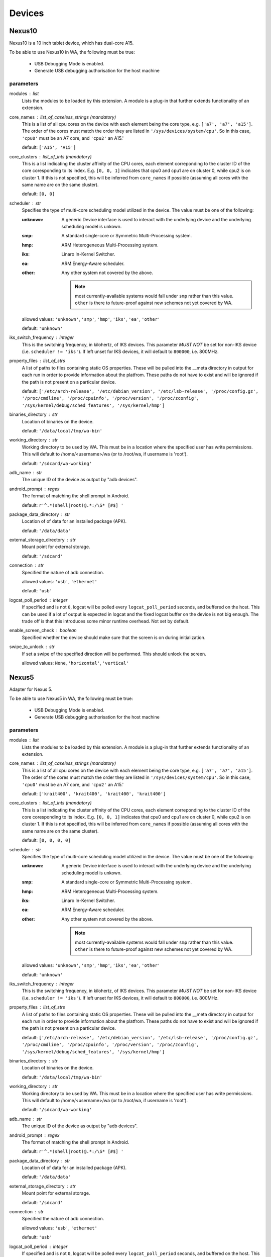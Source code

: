 .. _devices:

Devices
=======

Nexus10
-------

Nexus10 is a 10 inch tablet device, which has dual-core A15.

To be able to use Nexus10 in WA, the following must be true:

    - USB Debugging Mode is enabled.
    - Generate USB debugging authorisation for the host machine

parameters
~~~~~~~~~~

modules : list  
    Lists the modules to be loaded by this extension. A module is a plug-in that
    further extends functionality of an extension.

core_names : list_of_caseless_strings (mandatory)
    This is a list of all cpu cores on the device with each
    element being the core type, e.g. ``['a7', 'a7', 'a15']``. The
    order of the cores must match the order they are listed in
    ``'/sys/devices/system/cpu'``. So in this case, ``'cpu0'`` must
    be an A7 core, and ``'cpu2'`` an A15.'

    default: ``['A15', 'A15']``

core_clusters : list_of_ints (mandatory)
    This is a list indicating the cluster affinity of the CPU cores,
    each element correponding to the cluster ID of the core coresponding
    to its index. E.g. ``[0, 0, 1]`` indicates that cpu0 and cpu1 are on
    cluster 0, while cpu2 is on cluster 1. If this is not specified, this
    will be inferred from ``core_names`` if possible (assuming all cores with
    the same name are on the same cluster).

    default: ``[0, 0]``

scheduler : str  
    Specifies the type of multi-core scheduling model utilized in the device. The value
    must be one of the following:

    :unknown: A generic Device interface is used to interact with the underlying device
              and the underlying scheduling model is unkown.
    :smp: A standard single-core or Symmetric Multi-Processing system.
    :hmp: ARM Heterogeneous Multi-Processing system.
    :iks: Linaro In-Kernel Switcher.
    :ea: ARM Energy-Aware scheduler.
    :other: Any other system not covered by the above.

            .. note:: most currently-available systems would fall under ``smp`` rather than
                      this value. ``other`` is there to future-proof against new schemes
                      not yet covered by WA.

    allowed values: ``'unknown'``, ``'smp'``, ``'hmp'``, ``'iks'``, ``'ea'``, ``'other'``

    default: ``'unknown'``

iks_switch_frequency : integer  
    This is the switching frequency, in kilohertz, of IKS devices. This parameter *MUST NOT*
    be set for non-IKS device (i.e. ``scheduler != 'iks'``). If left unset for IKS devices,
    it will default to ``800000``, i.e. 800MHz.

property_files : list_of_strs  
    A list of paths to files containing static OS properties. These will be pulled into the
    __meta directory in output for each run in order to provide information about the platfrom.
    These paths do not have to exist and will be ignored if the path is not present on a
    particular device.

    default: ``['/etc/arch-release', '/etc/debian_version', '/etc/lsb-release', '/proc/config.gz', '/proc/cmdline', '/proc/cpuinfo', '/proc/version', '/proc/zconfig', '/sys/kernel/debug/sched_features', '/sys/kernel/hmp']``

binaries_directory : str  
    Location of binaries on the device.

    default: ``'/data/local/tmp/wa-bin'``

working_directory : str  
    Working directory to be used by WA. This must be in a location where the specified user
    has write permissions. This will default to /home/<username>/wa (or to /root/wa, if
    username is 'root').

    default: ``'/sdcard/wa-working'``

adb_name : str  
    The unique ID of the device as output by "adb devices".

android_prompt : regex  
    The format  of matching the shell prompt in Android.

    default: ``r'^.*(shell|root)@.*:/\S* [#$] '``

package_data_directory : str  
    Location of of data for an installed package (APK).

    default: ``'/data/data'``

external_storage_directory : str  
    Mount point for external storage.

    default: ``'/sdcard'``

connection : str  
    Specified the nature of adb connection.

    allowed values: ``'usb'``, ``'ethernet'``

    default: ``'usb'``

logcat_poll_period : integer  
    If specified and is not ``0``, logcat will be polled every
    ``logcat_poll_period`` seconds, and buffered on the host. This
    can be used if a lot of output is expected in logcat and the fixed
    logcat buffer on the device is not big enough. The trade off is that
    this introduces some minor runtime overhead. Not set by default.

enable_screen_check : boolean  
    Specified whether the device should make sure that the screen is on
    during initialization.

swipe_to_unlock : str  
    If set a swipe of the specified direction will be performed.
    This should unlock the screen.

    allowed values: ``None``, ``'horizontal'``, ``'vertical'``


Nexus5
------

Adapter for Nexus 5.

To be able to use Nexus5 in WA, the following must be true:

    - USB Debugging Mode is enabled.
    - Generate USB debugging authorisation for the host machine

parameters
~~~~~~~~~~

modules : list  
    Lists the modules to be loaded by this extension. A module is a plug-in that
    further extends functionality of an extension.

core_names : list_of_caseless_strings (mandatory)
    This is a list of all cpu cores on the device with each
    element being the core type, e.g. ``['a7', 'a7', 'a15']``. The
    order of the cores must match the order they are listed in
    ``'/sys/devices/system/cpu'``. So in this case, ``'cpu0'`` must
    be an A7 core, and ``'cpu2'`` an A15.'

    default: ``['krait400', 'krait400', 'krait400', 'krait400']``

core_clusters : list_of_ints (mandatory)
    This is a list indicating the cluster affinity of the CPU cores,
    each element correponding to the cluster ID of the core coresponding
    to its index. E.g. ``[0, 0, 1]`` indicates that cpu0 and cpu1 are on
    cluster 0, while cpu2 is on cluster 1. If this is not specified, this
    will be inferred from ``core_names`` if possible (assuming all cores with
    the same name are on the same cluster).

    default: ``[0, 0, 0, 0]``

scheduler : str  
    Specifies the type of multi-core scheduling model utilized in the device. The value
    must be one of the following:

    :unknown: A generic Device interface is used to interact with the underlying device
              and the underlying scheduling model is unkown.
    :smp: A standard single-core or Symmetric Multi-Processing system.
    :hmp: ARM Heterogeneous Multi-Processing system.
    :iks: Linaro In-Kernel Switcher.
    :ea: ARM Energy-Aware scheduler.
    :other: Any other system not covered by the above.

            .. note:: most currently-available systems would fall under ``smp`` rather than
                      this value. ``other`` is there to future-proof against new schemes
                      not yet covered by WA.

    allowed values: ``'unknown'``, ``'smp'``, ``'hmp'``, ``'iks'``, ``'ea'``, ``'other'``

    default: ``'unknown'``

iks_switch_frequency : integer  
    This is the switching frequency, in kilohertz, of IKS devices. This parameter *MUST NOT*
    be set for non-IKS device (i.e. ``scheduler != 'iks'``). If left unset for IKS devices,
    it will default to ``800000``, i.e. 800MHz.

property_files : list_of_strs  
    A list of paths to files containing static OS properties. These will be pulled into the
    __meta directory in output for each run in order to provide information about the platfrom.
    These paths do not have to exist and will be ignored if the path is not present on a
    particular device.

    default: ``['/etc/arch-release', '/etc/debian_version', '/etc/lsb-release', '/proc/config.gz', '/proc/cmdline', '/proc/cpuinfo', '/proc/version', '/proc/zconfig', '/sys/kernel/debug/sched_features', '/sys/kernel/hmp']``

binaries_directory : str  
    Location of binaries on the device.

    default: ``'/data/local/tmp/wa-bin'``

working_directory : str  
    Working directory to be used by WA. This must be in a location where the specified user
    has write permissions. This will default to /home/<username>/wa (or to /root/wa, if
    username is 'root').

    default: ``'/sdcard/wa-working'``

adb_name : str  
    The unique ID of the device as output by "adb devices".

android_prompt : regex  
    The format  of matching the shell prompt in Android.

    default: ``r'^.*(shell|root)@.*:/\S* [#$] '``

package_data_directory : str  
    Location of of data for an installed package (APK).

    default: ``'/data/data'``

external_storage_directory : str  
    Mount point for external storage.

    default: ``'/sdcard'``

connection : str  
    Specified the nature of adb connection.

    allowed values: ``'usb'``, ``'ethernet'``

    default: ``'usb'``

logcat_poll_period : integer  
    If specified and is not ``0``, logcat will be polled every
    ``logcat_poll_period`` seconds, and buffered on the host. This
    can be used if a lot of output is expected in logcat and the fixed
    logcat buffer on the device is not big enough. The trade off is that
    this introduces some minor runtime overhead. Not set by default.

enable_screen_check : boolean  
    Specified whether the device should make sure that the screen is on
    during initialization.

swipe_to_unlock : str  
    If set a swipe of the specified direction will be performed.
    This should unlock the screen.

    allowed values: ``None``, ``'horizontal'``, ``'vertical'``


Note3
-----

Adapter for Galaxy Note 3.

To be able to use Note3 in WA, the following must be true:

    - USB Debugging Mode is enabled.
    - Generate USB debugging authorisation for the host machine

parameters
~~~~~~~~~~

modules : list  
    Lists the modules to be loaded by this extension. A module is a plug-in that
    further extends functionality of an extension.

core_names : list_of_caseless_strings (mandatory)
    This is a list of all cpu cores on the device with each
    element being the core type, e.g. ``['a7', 'a7', 'a15']``. The
    order of the cores must match the order they are listed in
    ``'/sys/devices/system/cpu'``. So in this case, ``'cpu0'`` must
    be an A7 core, and ``'cpu2'`` an A15.'

    default: ``['A15', 'A15', 'A15', 'A15']``

core_clusters : list_of_ints (mandatory)
    This is a list indicating the cluster affinity of the CPU cores,
    each element correponding to the cluster ID of the core coresponding
    to its index. E.g. ``[0, 0, 1]`` indicates that cpu0 and cpu1 are on
    cluster 0, while cpu2 is on cluster 1. If this is not specified, this
    will be inferred from ``core_names`` if possible (assuming all cores with
    the same name are on the same cluster).

    default: ``[0, 0, 0, 0]``

scheduler : str  
    Specifies the type of multi-core scheduling model utilized in the device. The value
    must be one of the following:

    :unknown: A generic Device interface is used to interact with the underlying device
              and the underlying scheduling model is unkown.
    :smp: A standard single-core or Symmetric Multi-Processing system.
    :hmp: ARM Heterogeneous Multi-Processing system.
    :iks: Linaro In-Kernel Switcher.
    :ea: ARM Energy-Aware scheduler.
    :other: Any other system not covered by the above.

            .. note:: most currently-available systems would fall under ``smp`` rather than
                      this value. ``other`` is there to future-proof against new schemes
                      not yet covered by WA.

    allowed values: ``'unknown'``, ``'smp'``, ``'hmp'``, ``'iks'``, ``'ea'``, ``'other'``

    default: ``'unknown'``

iks_switch_frequency : integer  
    This is the switching frequency, in kilohertz, of IKS devices. This parameter *MUST NOT*
    be set for non-IKS device (i.e. ``scheduler != 'iks'``). If left unset for IKS devices,
    it will default to ``800000``, i.e. 800MHz.

property_files : list_of_strs  
    A list of paths to files containing static OS properties. These will be pulled into the
    __meta directory in output for each run in order to provide information about the platfrom.
    These paths do not have to exist and will be ignored if the path is not present on a
    particular device.

    default: ``['/etc/arch-release', '/etc/debian_version', '/etc/lsb-release', '/proc/config.gz', '/proc/cmdline', '/proc/cpuinfo', '/proc/version', '/proc/zconfig', '/sys/kernel/debug/sched_features', '/sys/kernel/hmp']``

binaries_directory : str  
    Location of binaries on the device.

    default: ``'/data/local/tmp/wa-bin'``

working_directory : str  
    Working directory to be used by WA. This must be in a location where the specified user
    has write permissions. This will default to /home/<username>/wa (or to /root/wa, if
    username is 'root').

    default: ``'/storage/sdcard0/wa-working'``

adb_name : str  
    The unique ID of the device as output by "adb devices".

android_prompt : regex  
    The format  of matching the shell prompt in Android.

    default: ``r'^.*(shell|root)@.*:/\S* [#$] '``

package_data_directory : str  
    Location of of data for an installed package (APK).

    default: ``'/data/data'``

external_storage_directory : str  
    Mount point for external storage.

    default: ``'/sdcard'``

connection : str  
    Specified the nature of adb connection.

    allowed values: ``'usb'``, ``'ethernet'``

    default: ``'usb'``

logcat_poll_period : integer  
    If specified and is not ``0``, logcat will be polled every
    ``logcat_poll_period`` seconds, and buffered on the host. This
    can be used if a lot of output is expected in logcat and the fixed
    logcat buffer on the device is not big enough. The trade off is that
    this introduces some minor runtime overhead. Not set by default.

enable_screen_check : boolean  
    Specified whether the device should make sure that the screen is on
    during initialization.

swipe_to_unlock : str  
    If set a swipe of the specified direction will be performed.
    This should unlock the screen.

    allowed values: ``None``, ``'horizontal'``, ``'vertical'``


TC2
---

TC2 is a development board, which has three A7 cores and two A15 cores.

TC2 has a number of boot parameters which are:

    :root_mount: Defaults to '/media/VEMSD'
    :boot_firmware: It has only two boot firmware options, which are
                    uefi and bootmon. Defaults to 'uefi'.
    :fs_medium: Defaults to 'usb'.
    :device_working_directory: The direcitory that WA will be using to copy
                               files to. Defaults to 'data/local/usecase'
    :serial_device: The serial device which TC2 is connected to. Defaults to
                    '/dev/ttyS0'.
    :serial_baud: Defaults to 38400.
    :serial_max_timeout: Serial timeout value in seconds. Defaults to 600.
    :serial_log: Defaults to standard output.
    :init_timeout: The timeout in seconds to init the device. Defaults set
                   to 30.
    :always_delete_uefi_entry: If true, it will delete the ufi entry.
                               Defaults to True.
    :psci_enable: Enabling the psci. Defaults to True.
    :host_working_directory: The host working directory. Defaults to None.
    :disable_boot_configuration: Disables boot configuration through images.txt and board.txt. When
                                 this is ``True``, those two files will not be overwritten in VEMSD.
                                 This option may be necessary if the firmware version in the ``TC2``
                                 is not compatible with the templates in WA. Please note that enabling
                                 this will prevent you form being able to set ``boot_firmware`` and
                                 ``mode`` parameters. Defaults to ``False``.

TC2 can also have a number of different booting mode, which are:

    :mp_a7_only: Only the A7 cluster.
    :mp_a7_bootcluster: Both A7 and A15 clusters, but it boots on A7
                        cluster.
    :mp_a15_only: Only the A15 cluster.
    :mp_a15_bootcluster: Both A7 and A15 clusters, but it boots on A15
                         clusters.
    :iks_cpu: Only A7 cluster with only 2 cpus.
    :iks_a15: Only A15 cluster.
    :iks_a7: Same as iks_cpu
    :iks_ns_a15: Both A7 and A15 clusters.
    :iks_ns_a7: Both A7 and A15 clusters.

The difference between mp and iks is the scheduling policy.

TC2 takes the following runtime parameters

    :a7_cores: Number of active A7 cores.
    :a15_cores: Number of active A15 cores.
    :a7_governor: CPUFreq governor for the A7 cluster.
    :a15_governor: CPUFreq governor for the A15 cluster.
    :a7_min_frequency: Minimum CPU frequency for the A7 cluster.
    :a15_min_frequency: Minimum CPU frequency for the A15 cluster.
    :a7_max_frequency: Maximum CPU frequency for the A7 cluster.
    :a15_max_frequency: Maximum CPU frequency for the A7 cluster.
    :irq_affinity: lambda x: Which cluster will receive IRQs.
    :cpuidle: Whether idle states should be enabled.
    :sysfile_values: A dict mapping a complete file path to the value that
                     should be echo'd into it. By default, the file will be
                     subsequently read to verify that the value was written
                     into it with DeviceError raised otherwise. For write-only
                     files, this check can be disabled by appending a ``!`` to
                     the end of the file path.

parameters
~~~~~~~~~~

modules : list  
    Lists the modules to be loaded by this extension. A module is a plug-in that
    further extends functionality of an extension.

core_names : list_of_caseless_strings  
    This parameter will be ignored for TC2

core_clusters : list_of_ints  
    This parameter will be ignored for TC2

scheduler : str  
    Specifies the type of multi-core scheduling model utilized in the device. The value
    must be one of the following:

    :unknown: A generic Device interface is used to interact with the underlying device
              and the underlying scheduling model is unkown.
    :smp: A standard single-core or Symmetric Multi-Processing system.
    :hmp: ARM Heterogeneous Multi-Processing system.
    :iks: Linaro In-Kernel Switcher.
    :ea: ARM Energy-Aware scheduler.
    :other: Any other system not covered by the above.

            .. note:: most currently-available systems would fall under ``smp`` rather than
                      this value. ``other`` is there to future-proof against new schemes
                      not yet covered by WA.

    allowed values: ``'unknown'``, ``'smp'``, ``'hmp'``, ``'iks'``, ``'ea'``, ``'other'``

    default: ``'hmp'``

iks_switch_frequency : integer  
    This is the switching frequency, in kilohertz, of IKS devices. This parameter *MUST NOT*
    be set for non-IKS device (i.e. ``scheduler != 'iks'``). If left unset for IKS devices,
    it will default to ``800000``, i.e. 800MHz.

property_files : list_of_strs  
    A list of paths to files containing static OS properties. These will be pulled into the
    __meta directory in output for each run in order to provide information about the platfrom.
    These paths do not have to exist and will be ignored if the path is not present on a
    particular device.

    default: ``['/etc/arch-release', '/etc/debian_version', '/etc/lsb-release', '/proc/config.gz', '/proc/cmdline', '/proc/cpuinfo', '/proc/version', '/proc/zconfig', '/sys/kernel/debug/sched_features', '/sys/kernel/hmp']``

binaries_directory : str  
    Location of binaries on the device.

    default: ``'/data/local/tmp/wa-bin'``

working_directory : str  
    Working directory to be used by WA. This must be in a location where the specified user
    has write permissions. This will default to /home/<username>/wa (or to /root/wa, if
    username is 'root').

    default: ``'/sdcard/wa-working'``

adb_name : str  
    The unique ID of the device as output by "adb devices".

android_prompt : regex  
    The format  of matching the shell prompt in Android.

    default: ``r'^.*(shell|root)@.*:/\S* [#$] '``

package_data_directory : str  
    Location of of data for an installed package (APK).

    default: ``'/data/data'``

external_storage_directory : str  
    Mount point for external storage.

    default: ``'/sdcard'``

connection : str  
    Specified the nature of adb connection.

    allowed values: ``'usb'``, ``'ethernet'``

    default: ``'usb'``

logcat_poll_period : integer  
    If specified and is not ``0``, logcat will be polled every
    ``logcat_poll_period`` seconds, and buffered on the host. This
    can be used if a lot of output is expected in logcat and the fixed
    logcat buffer on the device is not big enough. The trade off is that
    this introduces some minor runtime overhead. Not set by default.

enable_screen_check : boolean  
    Specified whether the device should make sure that the screen is on
    during initialization.

swipe_to_unlock : str  
    If set a swipe of the specified direction will be performed.
    This should unlock the screen.

    allowed values: ``None``, ``'horizontal'``, ``'vertical'``


XE503C12
--------

A developer-unlocked Samsung XE503C12 running sshd.

parameters
~~~~~~~~~~

modules : list  
    Lists the modules to be loaded by this extension. A module is a plug-in that
    further extends functionality of an extension.

core_names : list_of_caseless_strings (mandatory)
    This is a list of all cpu cores on the device with each
    element being the core type, e.g. ``['a7', 'a7', 'a15']``. The
    order of the cores must match the order they are listed in
    ``'/sys/devices/system/cpu'``. So in this case, ``'cpu0'`` must
    be an A7 core, and ``'cpu2'`` an A15.'

    default: ``['a15', 'a15', 'a15', 'a15']``

core_clusters : list_of_ints (mandatory)
    This is a list indicating the cluster affinity of the CPU cores,
    each element correponding to the cluster ID of the core coresponding
    to its index. E.g. ``[0, 0, 1]`` indicates that cpu0 and cpu1 are on
    cluster 0, while cpu2 is on cluster 1. If this is not specified, this
    will be inferred from ``core_names`` if possible (assuming all cores with
    the same name are on the same cluster).

    default: ``[0, 0, 0, 0]``

scheduler : str  
    Specifies the type of multi-core scheduling model utilized in the device. The value
    must be one of the following:

    :unknown: A generic Device interface is used to interact with the underlying device
              and the underlying scheduling model is unkown.
    :smp: A standard single-core or Symmetric Multi-Processing system.
    :hmp: ARM Heterogeneous Multi-Processing system.
    :iks: Linaro In-Kernel Switcher.
    :ea: ARM Energy-Aware scheduler.
    :other: Any other system not covered by the above.

            .. note:: most currently-available systems would fall under ``smp`` rather than
                      this value. ``other`` is there to future-proof against new schemes
                      not yet covered by WA.

    allowed values: ``'unknown'``, ``'smp'``, ``'hmp'``, ``'iks'``, ``'ea'``, ``'other'``

    default: ``'unknown'``

iks_switch_frequency : integer  
    This is the switching frequency, in kilohertz, of IKS devices. This parameter *MUST NOT*
    be set for non-IKS device (i.e. ``scheduler != 'iks'``). If left unset for IKS devices,
    it will default to ``800000``, i.e. 800MHz.

property_files : list_of_strs  
    A list of paths to files containing static OS properties. These will be pulled into the
    __meta directory in output for each run in order to provide information about the platfrom.
    These paths do not have to exist and will be ignored if the path is not present on a
    particular device.

    default: ``['/etc/arch-release', '/etc/debian_version', '/etc/lsb-release', '/proc/config.gz', '/proc/cmdline', '/proc/cpuinfo', '/proc/version', '/proc/zconfig', '/sys/kernel/debug/sched_features', '/sys/kernel/hmp']``

binaries_directory : str  
    Location of executable binaries on this device (must be in PATH).

    default: ``'/home/chronos/bin'``

working_directory : str  
    Working directory to be used by WA. This must be in a location where the specified user
    has write permissions. This will default to /home/<username>/wa (or to /root/wa, if
    username is 'root').

host : str (mandatory)
    Host name or IP address for the device.

username : str (mandatory)
    User name for the account on the device.

    default: ``'chronos'``

password : str  
    Password for the account on the device (for password-based auth).

keyfile : str  
    Keyfile to be used for key-based authentication.

port : integer  
    SSH port number on the device.

    default: ``22``

password_prompt : str  
    Prompt presented by sudo when requesting the password.

    default: ``'Password:'``

use_telnet : boolean  
    Optionally, telnet may be used instead of ssh, though this is discouraged.

boot_timeout : integer  
    How long to try to connect to the device after a reboot.

    default: ``120``


chromeos_test_image
-------------------

Chrome OS test image device. Use this if you are working on a Chrome OS device with a test
image. An off the shelf device will not work with this device interface.

More information on how to build a Chrome OS test image can be found here:

    https://www.chromium.org/chromium-os/developer-guide#TOC-Build-a-disk-image-for-your-board

parameters
~~~~~~~~~~

modules : list  
    Lists the modules to be loaded by this extension. A module is a plug-in that
    further extends functionality of an extension.

core_names : list_of_caseless_strings (mandatory)
    This is a list of all cpu cores on the device with each
    element being the core type, e.g. ``['a7', 'a7', 'a15']``. The
    order of the cores must match the order they are listed in
    ``'/sys/devices/system/cpu'``. So in this case, ``'cpu0'`` must
    be an A7 core, and ``'cpu2'`` an A15.'

core_clusters : list_of_ints (mandatory)
    This is a list indicating the cluster affinity of the CPU cores,
    each element correponding to the cluster ID of the core coresponding
    to its index. E.g. ``[0, 0, 1]`` indicates that cpu0 and cpu1 are on
    cluster 0, while cpu2 is on cluster 1. If this is not specified, this
    will be inferred from ``core_names`` if possible (assuming all cores with
    the same name are on the same cluster).

scheduler : str  
    Specifies the type of multi-core scheduling model utilized in the device. The value
    must be one of the following:

    :unknown: A generic Device interface is used to interact with the underlying device
              and the underlying scheduling model is unkown.
    :smp: A standard single-core or Symmetric Multi-Processing system.
    :hmp: ARM Heterogeneous Multi-Processing system.
    :iks: Linaro In-Kernel Switcher.
    :ea: ARM Energy-Aware scheduler.
    :other: Any other system not covered by the above.

            .. note:: most currently-available systems would fall under ``smp`` rather than
                      this value. ``other`` is there to future-proof against new schemes
                      not yet covered by WA.

    allowed values: ``'unknown'``, ``'smp'``, ``'hmp'``, ``'iks'``, ``'ea'``, ``'other'``

    default: ``'unknown'``

iks_switch_frequency : integer  
    This is the switching frequency, in kilohertz, of IKS devices. This parameter *MUST NOT*
    be set for non-IKS device (i.e. ``scheduler != 'iks'``). If left unset for IKS devices,
    it will default to ``800000``, i.e. 800MHz.

property_files : list_of_strs  
    A list of paths to files containing static OS properties. These will be pulled into the
    __meta directory in output for each run in order to provide information about the platfrom.
    These paths do not have to exist and will be ignored if the path is not present on a
    particular device.

    default: ``['/etc/arch-release', '/etc/debian_version', '/etc/lsb-release', '/proc/config.gz', '/proc/cmdline', '/proc/cpuinfo', '/proc/version', '/proc/zconfig', '/sys/kernel/debug/sched_features', '/sys/kernel/hmp']``

binaries_directory : str  
    Location of executable binaries on this device (must be in PATH).

    default: ``'/usr/local/bin'``

working_directory : str  
    Working directory to be used by WA. This must be in a location where the specified user
    has write permissions. This will default to /home/<username>/wa (or to /root/wa, if
    username is 'root').

    default: ``'/home/root/wa-working'``

host : str (mandatory)
    Host name or IP address for the device.

username : str (mandatory)
    User name for the account on the device.

    default: ``'root'``

password : str  
    Password for the account on the device (for password-based auth).

keyfile : str  
    Keyfile to be used for key-based authentication.

port : integer  
    SSH port number on the device.

    default: ``22``

password_prompt : str  
    Prompt presented by sudo when requesting the password.

    default: ``'Password:'``

use_telnet : boolean  
    Optionally, telnet may be used instead of ssh, though this is discouraged.

boot_timeout : integer  
    How long to try to connect to the device after a reboot.

    default: ``120``


gem5_android
------------

Implements gem5 Android device.

This class allows a user to connect WA to a simulation using gem5. The
connection to the device is made using the telnet connection of the
simulator, and is used for all commands. The simulator does not have ADB
support, and therefore we need to fall back to using standard shell
commands.

Files are copied into the simulation using a VirtIO 9P device in gem5. Files
are copied out of the simulated environment using the m5 writefile command
within the simulated system.

When starting the workload run, the simulator is automatically started by
Workload Automation, and a connection to the simulator is established. WA
will then wait for Android to boot on the simulated system (which can take
hours), prior to executing any other commands on the device. It is also
possible to resume from a checkpoint when starting the simulation. To do
this, please append the relevant checkpoint commands from the gem5
simulation script to the gem5_discription argument in the agenda.

Host system requirements:
    * VirtIO support. We rely on diod on the host system. This can be
      installed on ubuntu using the following command:

            sudo apt-get install diod

Guest requirements:
    * VirtIO support. We rely on VirtIO to move files into the simulation.
      Please make sure that the following are set in the kernel
      configuration:

            CONFIG_NET_9P=y

            CONFIG_NET_9P_VIRTIO=y

            CONFIG_9P_FS=y

            CONFIG_9P_FS_POSIX_ACL=y

            CONFIG_9P_FS_SECURITY=y

            CONFIG_VIRTIO_BLK=y

    * m5 binary. Please make sure that the m5 binary is on the device and
      can by found in the path.

parameters
~~~~~~~~~~

gem5_binary : str  
    Command used to execute gem5. Adjust according to needs.

    default: ``'./build/ARM/gem5.fast'``

gem5_args : arguments (mandatory)
    Command line passed to the gem5 simulation. This command line is used to set up the simulated system, and should be the same as used for a standard gem5 simulation without workload automation. Note that this is simulation script specific and will hence need to be tailored to each particular use case.

gem5_vio_args : arguments (mandatory)
    gem5 VirtIO command line used to enable the VirtIO device in the simulated system. At the very least, the root parameter of the VirtIO9PDiod device must be exposed on the command line. Please set this root mount to {}, as it will be replaced with the directory used by Workload Automation at runtime.

    constraint: ``"{}" in str(value)``

temp_dir : str  
    Temporary directory used to pass files into the gem5 simulation. Workload Automation will automatically create a directory in this folder, and will remove it again once the simulation completes.

    default: ``'/tmp'``

checkpoint : boolean  
    This parameter tells Workload Automation to create a checkpoint of the simulated system once the guest system has finished booting. This checkpoint can then be used at a later stage by other WA runs to avoid booting the guest system a second time. Set to True to take a checkpoint of the simulated system post boot.

run_delay : integer  
    This sets the time that the system should sleep in the simulated system prior to running and workloads or taking checkpoints. This allows the system to quieten down prior to running the workloads. When this is combined with the checkpoint_post_boot option, it allows the checkpoint to be created post-sleep, and therefore the set of workloads resuming from this checkpoint will not be required to sleep.

    constraint: ``value >= 0``

modules : list  
    Lists the modules to be loaded by this extension. A module is a plug-in that
    further extends functionality of an extension.

core_names : list_of_caseless_strings (mandatory)
    This is a list of all cpu cores on the device with each
    element being the core type, e.g. ``['a7', 'a7', 'a15']``. The
    order of the cores must match the order they are listed in
    ``'/sys/devices/system/cpu'``. So in this case, ``'cpu0'`` must
    be an A7 core, and ``'cpu2'`` an A15.'

core_clusters : list_of_ints (mandatory)
    This is a list indicating the cluster affinity of the CPU cores,
    each element correponding to the cluster ID of the core coresponding
    to its index. E.g. ``[0, 0, 1]`` indicates that cpu0 and cpu1 are on
    cluster 0, while cpu2 is on cluster 1. If this is not specified, this
    will be inferred from ``core_names`` if possible (assuming all cores with
    the same name are on the same cluster).

scheduler : str  
    Specifies the type of multi-core scheduling model utilized in the device. The value
    must be one of the following:

    :unknown: A generic Device interface is used to interact with the underlying device
              and the underlying scheduling model is unkown.
    :smp: A standard single-core or Symmetric Multi-Processing system.
    :hmp: ARM Heterogeneous Multi-Processing system.
    :iks: Linaro In-Kernel Switcher.
    :ea: ARM Energy-Aware scheduler.
    :other: Any other system not covered by the above.

            .. note:: most currently-available systems would fall under ``smp`` rather than
                      this value. ``other`` is there to future-proof against new schemes
                      not yet covered by WA.

    allowed values: ``'unknown'``, ``'smp'``, ``'hmp'``, ``'iks'``, ``'ea'``, ``'other'``

    default: ``'unknown'``

iks_switch_frequency : integer  
    This is the switching frequency, in kilohertz, of IKS devices. This parameter *MUST NOT*
    be set for non-IKS device (i.e. ``scheduler != 'iks'``). If left unset for IKS devices,
    it will default to ``800000``, i.e. 800MHz.

property_files : list_of_strs  
    A list of paths to files containing static OS properties. These will be pulled into the
    __meta directory in output for each run in order to provide information about the platfrom.
    These paths do not have to exist and will be ignored if the path is not present on a
    particular device.

    default: ``['/etc/arch-release', '/etc/debian_version', '/etc/lsb-release', '/proc/config.gz', '/proc/cmdline', '/proc/cpuinfo', '/proc/version', '/proc/zconfig', '/sys/kernel/debug/sched_features', '/sys/kernel/hmp']``

binaries_directory : str  
    Location of binaries on the device.

    default: ``'/data/local/tmp/wa-bin'``

working_directory : str  
    Working directory to be used by WA. This must be in a location where the specified user
    has write permissions. This will default to /home/<username>/wa (or to /root/wa, if
    username is 'root').

    default: ``'/sdcard/wa-working'``

adb_name : str  
    The unique ID of the device as output by "adb devices".

android_prompt : regex  
    The format  of matching the shell prompt in Android.

    default: ``r'^.*(shell|root)@.*:/\S* [#$] '``

package_data_directory : str  
    Location of of data for an installed package (APK).

    default: ``'/data/data'``

external_storage_directory : str  
    Mount point for external storage.

    default: ``'/sdcard'``

connection : str  
    Specified the nature of adb connection.

    allowed values: ``'usb'``, ``'ethernet'``

    default: ``'usb'``

logcat_poll_period : integer  
    If specified and is not ``0``, logcat will be polled every
    ``logcat_poll_period`` seconds, and buffered on the host. This
    can be used if a lot of output is expected in logcat and the fixed
    logcat buffer on the device is not big enough. The trade off is that
    this introduces some minor runtime overhead. Not set by default.

enable_screen_check : boolean  
    Specified whether the device should make sure that the screen is on
    during initialization.

swipe_to_unlock : str  
    If set a swipe of the specified direction will be performed.
    This should unlock the screen.

    allowed values: ``None``, ``'horizontal'``, ``'vertical'``


gem5_linux
----------

Implements gem5 Linux device.

This class allows a user to connect WA to a simulation using gem5. The
connection to the device is made using the telnet connection of the
simulator, and is used for all commands. The simulator does not have ADB
support, and therefore we need to fall back to using standard shell
commands.

Files are copied into the simulation using a VirtIO 9P device in gem5. Files
are copied out of the simulated environment using the m5 writefile command
within the simulated system.

When starting the workload run, the simulator is automatically started by
Workload Automation, and a connection to the simulator is established. WA
will then wait for Android to boot on the simulated system (which can take
hours), prior to executing any other commands on the device. It is also
possible to resume from a checkpoint when starting the simulation. To do
this, please append the relevant checkpoint commands from the gem5
simulation script to the gem5_discription argument in the agenda.

Host system requirements:
    * VirtIO support. We rely on diod on the host system. This can be
      installed on ubuntu using the following command:

            sudo apt-get install diod

Guest requirements:
    * VirtIO support. We rely on VirtIO to move files into the simulation.
      Please make sure that the following are set in the kernel
      configuration:

            CONFIG_NET_9P=y

            CONFIG_NET_9P_VIRTIO=y

            CONFIG_9P_FS=y

            CONFIG_9P_FS_POSIX_ACL=y

            CONFIG_9P_FS_SECURITY=y

            CONFIG_VIRTIO_BLK=y

    * m5 binary. Please make sure that the m5 binary is on the device and
      can by found in the path.

parameters
~~~~~~~~~~

gem5_binary : str  
    Command used to execute gem5. Adjust according to needs.

    default: ``'./build/ARM/gem5.fast'``

gem5_args : arguments (mandatory)
    Command line passed to the gem5 simulation. This command line is used to set up the simulated system, and should be the same as used for a standard gem5 simulation without workload automation. Note that this is simulation script specific and will hence need to be tailored to each particular use case.

gem5_vio_args : arguments (mandatory)
    gem5 VirtIO command line used to enable the VirtIO device in the simulated system. At the very least, the root parameter of the VirtIO9PDiod device must be exposed on the command line. Please set this root mount to {}, as it will be replaced with the directory used by Workload Automation at runtime.

    constraint: ``"{}" in str(value)``

temp_dir : str  
    Temporary directory used to pass files into the gem5 simulation. Workload Automation will automatically create a directory in this folder, and will remove it again once the simulation completes.

    default: ``'/tmp'``

checkpoint : boolean  
    This parameter tells Workload Automation to create a checkpoint of the simulated system once the guest system has finished booting. This checkpoint can then be used at a later stage by other WA runs to avoid booting the guest system a second time. Set to True to take a checkpoint of the simulated system post boot.

run_delay : integer  
    This sets the time that the system should sleep in the simulated system prior to running and workloads or taking checkpoints. This allows the system to quieten down prior to running the workloads. When this is combined with the checkpoint_post_boot option, it allows the checkpoint to be created post-sleep, and therefore the set of workloads resuming from this checkpoint will not be required to sleep.

    constraint: ``value >= 0``

modules : list  
    Lists the modules to be loaded by this extension. A module is a plug-in that
    further extends functionality of an extension.

core_names : list_of_caseless_strings (mandatory)
    This is a list of all cpu cores on the device with each
    element being the core type, e.g. ``['a7', 'a7', 'a15']``. The
    order of the cores must match the order they are listed in
    ``'/sys/devices/system/cpu'``. So in this case, ``'cpu0'`` must
    be an A7 core, and ``'cpu2'`` an A15.'

core_clusters : list_of_ints (mandatory)
    This is a list indicating the cluster affinity of the CPU cores,
    each element correponding to the cluster ID of the core coresponding
    to its index. E.g. ``[0, 0, 1]`` indicates that cpu0 and cpu1 are on
    cluster 0, while cpu2 is on cluster 1. If this is not specified, this
    will be inferred from ``core_names`` if possible (assuming all cores with
    the same name are on the same cluster).

scheduler : str  
    Specifies the type of multi-core scheduling model utilized in the device. The value
    must be one of the following:

    :unknown: A generic Device interface is used to interact with the underlying device
              and the underlying scheduling model is unkown.
    :smp: A standard single-core or Symmetric Multi-Processing system.
    :hmp: ARM Heterogeneous Multi-Processing system.
    :iks: Linaro In-Kernel Switcher.
    :ea: ARM Energy-Aware scheduler.
    :other: Any other system not covered by the above.

            .. note:: most currently-available systems would fall under ``smp`` rather than
                      this value. ``other`` is there to future-proof against new schemes
                      not yet covered by WA.

    allowed values: ``'unknown'``, ``'smp'``, ``'hmp'``, ``'iks'``, ``'ea'``, ``'other'``

    default: ``'unknown'``

iks_switch_frequency : integer  
    This is the switching frequency, in kilohertz, of IKS devices. This parameter *MUST NOT*
    be set for non-IKS device (i.e. ``scheduler != 'iks'``). If left unset for IKS devices,
    it will default to ``800000``, i.e. 800MHz.

property_files : list_of_strs  
    A list of paths to files containing static OS properties. These will be pulled into the
    __meta directory in output for each run in order to provide information about the platfrom.
    These paths do not have to exist and will be ignored if the path is not present on a
    particular device.

    default: ``['/etc/arch-release', '/etc/debian_version', '/etc/lsb-release', '/proc/config.gz', '/proc/cmdline', '/proc/cpuinfo', '/proc/version', '/proc/zconfig', '/sys/kernel/debug/sched_features', '/sys/kernel/hmp']``

binaries_directory : str  
    Location of executable binaries on this device (must be in PATH).

working_directory : str  
    Working directory to be used by WA. This must be in a location where the specified user
    has write permissions. This will default to /home/<username>/wa (or to /root/wa, if
    username is 'root').

host : str (mandatory)
    Host name or IP address for the device.

    default: ``'localhost'``

username : str (mandatory)
    User name for the account on the device.

password : str  
    Password for the account on the device (for password-based auth).

keyfile : str  
    Keyfile to be used for key-based authentication.

port : integer  
    SSH port number on the device.

    default: ``22``

password_prompt : str  
    Prompt presented by sudo when requesting the password.

    default: ``'[sudo] password'``

use_telnet : boolean  
    Optionally, telnet may be used instead of ssh, though this is discouraged.

boot_timeout : integer  
    How long to try to connect to the device after a reboot.

    default: ``120``

login_prompt : list_of_strs  


    default: ``['login:', 'AEL login:', 'username:']``

login_password_prompt : list_of_strs  


    default: ``['password:']``


generic_android
---------------

A generic Android device interface. Use this if you do not have an interface
for your device.

This should allow basic WA functionality on most Android devices using adb over
USB. Some additional configuration may be required for some WA extensions
(e.g. configuring ``core_names`` and ``core_clusters``).

parameters
~~~~~~~~~~

modules : list  
    Lists the modules to be loaded by this extension. A module is a plug-in that
    further extends functionality of an extension.

core_names : list_of_caseless_strings (mandatory)
    This is a list of all cpu cores on the device with each
    element being the core type, e.g. ``['a7', 'a7', 'a15']``. The
    order of the cores must match the order they are listed in
    ``'/sys/devices/system/cpu'``. So in this case, ``'cpu0'`` must
    be an A7 core, and ``'cpu2'`` an A15.'

core_clusters : list_of_ints (mandatory)
    This is a list indicating the cluster affinity of the CPU cores,
    each element correponding to the cluster ID of the core coresponding
    to its index. E.g. ``[0, 0, 1]`` indicates that cpu0 and cpu1 are on
    cluster 0, while cpu2 is on cluster 1. If this is not specified, this
    will be inferred from ``core_names`` if possible (assuming all cores with
    the same name are on the same cluster).

scheduler : str  
    Specifies the type of multi-core scheduling model utilized in the device. The value
    must be one of the following:

    :unknown: A generic Device interface is used to interact with the underlying device
              and the underlying scheduling model is unkown.
    :smp: A standard single-core or Symmetric Multi-Processing system.
    :hmp: ARM Heterogeneous Multi-Processing system.
    :iks: Linaro In-Kernel Switcher.
    :ea: ARM Energy-Aware scheduler.
    :other: Any other system not covered by the above.

            .. note:: most currently-available systems would fall under ``smp`` rather than
                      this value. ``other`` is there to future-proof against new schemes
                      not yet covered by WA.

    allowed values: ``'unknown'``, ``'smp'``, ``'hmp'``, ``'iks'``, ``'ea'``, ``'other'``

    default: ``'unknown'``

iks_switch_frequency : integer  
    This is the switching frequency, in kilohertz, of IKS devices. This parameter *MUST NOT*
    be set for non-IKS device (i.e. ``scheduler != 'iks'``). If left unset for IKS devices,
    it will default to ``800000``, i.e. 800MHz.

property_files : list_of_strs  
    A list of paths to files containing static OS properties. These will be pulled into the
    __meta directory in output for each run in order to provide information about the platfrom.
    These paths do not have to exist and will be ignored if the path is not present on a
    particular device.

    default: ``['/etc/arch-release', '/etc/debian_version', '/etc/lsb-release', '/proc/config.gz', '/proc/cmdline', '/proc/cpuinfo', '/proc/version', '/proc/zconfig', '/sys/kernel/debug/sched_features', '/sys/kernel/hmp']``

binaries_directory : str  
    Location of binaries on the device.

    default: ``'/data/local/tmp/wa-bin'``

working_directory : str  
    Working directory to be used by WA. This must be in a location where the specified user
    has write permissions. This will default to /home/<username>/wa (or to /root/wa, if
    username is 'root').

    default: ``'/sdcard/wa-working'``

adb_name : str  
    The unique ID of the device as output by "adb devices".

android_prompt : regex  
    The format  of matching the shell prompt in Android.

    default: ``r'^.*(shell|root)@.*:/\S* [#$] '``

package_data_directory : str  
    Location of of data for an installed package (APK).

    default: ``'/data/data'``

external_storage_directory : str  
    Mount point for external storage.

    default: ``'/sdcard'``

connection : str  
    Specified the nature of adb connection.

    allowed values: ``'usb'``, ``'ethernet'``

    default: ``'usb'``

logcat_poll_period : integer  
    If specified and is not ``0``, logcat will be polled every
    ``logcat_poll_period`` seconds, and buffered on the host. This
    can be used if a lot of output is expected in logcat and the fixed
    logcat buffer on the device is not big enough. The trade off is that
    this introduces some minor runtime overhead. Not set by default.

enable_screen_check : boolean  
    Specified whether the device should make sure that the screen is on
    during initialization.

swipe_to_unlock : str  
    If set a swipe of the specified direction will be performed.
    This should unlock the screen.

    allowed values: ``None``, ``'horizontal'``, ``'vertical'``


generic_linux
-------------

A generic Linux device interface. Use this if you do not have an interface
for your device.

This should allow basic WA functionality on most Linux devices with SSH access
configured. Some additional configuration may be required for some WA extensions
(e.g. configuring ``core_names`` and ``core_clusters``).

parameters
~~~~~~~~~~

modules : list  
    Lists the modules to be loaded by this extension. A module is a plug-in that
    further extends functionality of an extension.

core_names : list_of_caseless_strings (mandatory)
    This is a list of all cpu cores on the device with each
    element being the core type, e.g. ``['a7', 'a7', 'a15']``. The
    order of the cores must match the order they are listed in
    ``'/sys/devices/system/cpu'``. So in this case, ``'cpu0'`` must
    be an A7 core, and ``'cpu2'`` an A15.'

core_clusters : list_of_ints (mandatory)
    This is a list indicating the cluster affinity of the CPU cores,
    each element correponding to the cluster ID of the core coresponding
    to its index. E.g. ``[0, 0, 1]`` indicates that cpu0 and cpu1 are on
    cluster 0, while cpu2 is on cluster 1. If this is not specified, this
    will be inferred from ``core_names`` if possible (assuming all cores with
    the same name are on the same cluster).

scheduler : str  
    Specifies the type of multi-core scheduling model utilized in the device. The value
    must be one of the following:

    :unknown: A generic Device interface is used to interact with the underlying device
              and the underlying scheduling model is unkown.
    :smp: A standard single-core or Symmetric Multi-Processing system.
    :hmp: ARM Heterogeneous Multi-Processing system.
    :iks: Linaro In-Kernel Switcher.
    :ea: ARM Energy-Aware scheduler.
    :other: Any other system not covered by the above.

            .. note:: most currently-available systems would fall under ``smp`` rather than
                      this value. ``other`` is there to future-proof against new schemes
                      not yet covered by WA.

    allowed values: ``'unknown'``, ``'smp'``, ``'hmp'``, ``'iks'``, ``'ea'``, ``'other'``

    default: ``'unknown'``

iks_switch_frequency : integer  
    This is the switching frequency, in kilohertz, of IKS devices. This parameter *MUST NOT*
    be set for non-IKS device (i.e. ``scheduler != 'iks'``). If left unset for IKS devices,
    it will default to ``800000``, i.e. 800MHz.

property_files : list_of_strs  
    A list of paths to files containing static OS properties. These will be pulled into the
    __meta directory in output for each run in order to provide information about the platfrom.
    These paths do not have to exist and will be ignored if the path is not present on a
    particular device.

    default: ``['/etc/arch-release', '/etc/debian_version', '/etc/lsb-release', '/proc/config.gz', '/proc/cmdline', '/proc/cpuinfo', '/proc/version', '/proc/zconfig', '/sys/kernel/debug/sched_features', '/sys/kernel/hmp']``

binaries_directory : str  
    Location of executable binaries on this device (must be in PATH).

working_directory : str  
    Working directory to be used by WA. This must be in a location where the specified user
    has write permissions. This will default to /home/<username>/wa (or to /root/wa, if
    username is 'root').

host : str (mandatory)
    Host name or IP address for the device.

username : str (mandatory)
    User name for the account on the device.

password : str  
    Password for the account on the device (for password-based auth).

keyfile : str  
    Keyfile to be used for key-based authentication.

port : integer  
    SSH port number on the device.

    default: ``22``

password_prompt : str  
    Prompt presented by sudo when requesting the password.

    default: ``'[sudo] password'``

use_telnet : boolean  
    Optionally, telnet may be used instead of ssh, though this is discouraged.

boot_timeout : integer  
    How long to try to connect to the device after a reboot.

    default: ``120``


juno
----

ARM Juno next generation big.LITTLE development platform.

parameters
~~~~~~~~~~

modules : list  
    Lists the modules to be loaded by this extension. A module is a plug-in that
    further extends functionality of an extension.

core_names : list_of_caseless_strings (mandatory)
    This is a list of all cpu cores on the device with each
    element being the core type, e.g. ``['a7', 'a7', 'a15']``. The
    order of the cores must match the order they are listed in
    ``'/sys/devices/system/cpu'``. So in this case, ``'cpu0'`` must
    be an A7 core, and ``'cpu2'`` an A15.'

    default: ``['a53', 'a53', 'a53', 'a53', 'a57', 'a57']``

core_clusters : list_of_ints (mandatory)
    This is a list indicating the cluster affinity of the CPU cores,
    each element correponding to the cluster ID of the core coresponding
    to its index. E.g. ``[0, 0, 1]`` indicates that cpu0 and cpu1 are on
    cluster 0, while cpu2 is on cluster 1. If this is not specified, this
    will be inferred from ``core_names`` if possible (assuming all cores with
    the same name are on the same cluster).

    default: ``[0, 0, 0, 0, 1, 1]``

scheduler : str  
    Specifies the type of multi-core scheduling model utilized in the device. The value
    must be one of the following:

    :unknown: A generic Device interface is used to interact with the underlying device
              and the underlying scheduling model is unkown.
    :smp: A standard single-core or Symmetric Multi-Processing system.
    :hmp: ARM Heterogeneous Multi-Processing system.
    :iks: Linaro In-Kernel Switcher.
    :ea: ARM Energy-Aware scheduler.
    :other: Any other system not covered by the above.

            .. note:: most currently-available systems would fall under ``smp`` rather than
                      this value. ``other`` is there to future-proof against new schemes
                      not yet covered by WA.

    allowed values: ``'unknown'``, ``'smp'``, ``'hmp'``, ``'iks'``, ``'ea'``, ``'other'``

    default: ``'hmp'``

iks_switch_frequency : integer  
    This is the switching frequency, in kilohertz, of IKS devices. This parameter *MUST NOT*
    be set for non-IKS device (i.e. ``scheduler != 'iks'``). If left unset for IKS devices,
    it will default to ``800000``, i.e. 800MHz.

property_files : list_of_strs  
    A list of paths to files containing static OS properties. These will be pulled into the
    __meta directory in output for each run in order to provide information about the platfrom.
    These paths do not have to exist and will be ignored if the path is not present on a
    particular device.

    default: ``['/etc/arch-release', '/etc/debian_version', '/etc/lsb-release', '/proc/config.gz', '/proc/cmdline', '/proc/cpuinfo', '/proc/version', '/proc/zconfig', '/sys/kernel/debug/sched_features', '/sys/kernel/hmp']``

binaries_directory : str  
    Location of binaries on the device.

    default: ``'/data/local/tmp/wa-bin'``

working_directory : str  
    Working directory to be used by WA. This must be in a location where the specified user
    has write permissions. This will default to /home/<username>/wa (or to /root/wa, if
    username is 'root').

    default: ``'/sdcard/wa-working'``

adb_name : str  
    The unique ID of the device as output by "adb devices".

android_prompt : regex  
    The format  of matching the shell prompt in Android.

    default: ``r'^.*(shell|root)@.*:/\S* [#$] '``

package_data_directory : str  
    Location of of data for an installed package (APK).

    default: ``'/data/data'``

external_storage_directory : str  
    Mount point for external storage.

    default: ``'/sdcard'``

connection : str  
    Specified the nature of adb connection.

    allowed values: ``'usb'``, ``'ethernet'``

    default: ``'usb'``

logcat_poll_period : integer  
    If specified and is not ``0``, logcat will be polled every
    ``logcat_poll_period`` seconds, and buffered on the host. This
    can be used if a lot of output is expected in logcat and the fixed
    logcat buffer on the device is not big enough. The trade off is that
    this introduces some minor runtime overhead. Not set by default.

enable_screen_check : boolean  
    Specified whether the device should make sure that the screen is on
    during initialization.

swipe_to_unlock : str  
    If set a swipe of the specified direction will be performed.
    This should unlock the screen.

    allowed values: ``None``, ``'horizontal'``, ``'vertical'``

retries : integer  
    Specifies the number of times the device will attempt to recover
    (normally, with a hard reset) if it detects that something went wrong.

    default: ``2``

microsd_mount_point : str  
    Location at which the device's MicroSD card will be mounted.

    default: ``'/media/JUNO'``

port : str  
    Serial port on which the device is connected.

    default: ``'/dev/ttyS0'``

baudrate : integer  
    Serial connection baud.

    default: ``115200``

timeout : integer  
    Serial connection timeout.

    default: ``300``

bootloader : str  
    Bootloader used on the device.

    allowed values: ``'uefi'``, ``'u-boot'``

    default: ``'uefi'``

actually_disconnect : boolean  
    Actually perfom "adb disconnect" on closing the connection to the device.

uefi_entry : str  
    The name of the entry to use (will be created if does not exist).

    default: ``'WA'``

uefi_config : UefiConfig  
    Specifies the configuration for the UEFI entry for his device. In an
    entry specified by ``uefi_entry`` parameter doesn't exist in UEFI menu,
    it will be created using this config. This configuration will also be
    used, when flashing new images.

    default: ``{'fdt_support': True, 'image_name': 'Image', 'image_args': None}``

bootargs : str  
    Default boot arguments to use when boot_arguments were not.


odroidxu3
---------

HardKernel Odroid XU3 development board.

parameters
~~~~~~~~~~

modules : list  
    Lists the modules to be loaded by this extension. A module is a plug-in that
    further extends functionality of an extension.

core_names : list_of_caseless_strings (mandatory)
    This is a list of all cpu cores on the device with each
    element being the core type, e.g. ``['a7', 'a7', 'a15']``. The
    order of the cores must match the order they are listed in
    ``'/sys/devices/system/cpu'``. So in this case, ``'cpu0'`` must
    be an A7 core, and ``'cpu2'`` an A15.'

    default: ``['a7', 'a7', 'a7', 'a7', 'a15', 'a15', 'a15', 'a15']``

core_clusters : list_of_ints (mandatory)
    This is a list indicating the cluster affinity of the CPU cores,
    each element correponding to the cluster ID of the core coresponding
    to its index. E.g. ``[0, 0, 1]`` indicates that cpu0 and cpu1 are on
    cluster 0, while cpu2 is on cluster 1. If this is not specified, this
    will be inferred from ``core_names`` if possible (assuming all cores with
    the same name are on the same cluster).

    default: ``[0, 0, 0, 0, 1, 1, 1, 1]``

scheduler : str  
    Specifies the type of multi-core scheduling model utilized in the device. The value
    must be one of the following:

    :unknown: A generic Device interface is used to interact with the underlying device
              and the underlying scheduling model is unkown.
    :smp: A standard single-core or Symmetric Multi-Processing system.
    :hmp: ARM Heterogeneous Multi-Processing system.
    :iks: Linaro In-Kernel Switcher.
    :ea: ARM Energy-Aware scheduler.
    :other: Any other system not covered by the above.

            .. note:: most currently-available systems would fall under ``smp`` rather than
                      this value. ``other`` is there to future-proof against new schemes
                      not yet covered by WA.

    allowed values: ``'unknown'``, ``'smp'``, ``'hmp'``, ``'iks'``, ``'ea'``, ``'other'``

    default: ``'unknown'``

iks_switch_frequency : integer  
    This is the switching frequency, in kilohertz, of IKS devices. This parameter *MUST NOT*
    be set for non-IKS device (i.e. ``scheduler != 'iks'``). If left unset for IKS devices,
    it will default to ``800000``, i.e. 800MHz.

property_files : list_of_strs  
    A list of paths to files containing static OS properties. These will be pulled into the
    __meta directory in output for each run in order to provide information about the platfrom.
    These paths do not have to exist and will be ignored if the path is not present on a
    particular device.

    default: ``['/etc/arch-release', '/etc/debian_version', '/etc/lsb-release', '/proc/config.gz', '/proc/cmdline', '/proc/cpuinfo', '/proc/version', '/proc/zconfig', '/sys/kernel/debug/sched_features', '/sys/kernel/hmp']``

binaries_directory : str  
    Location of binaries on the device.

    default: ``'/data/local/tmp/wa-bin'``

working_directory : str  
    Working directory to be used by WA. This must be in a location where the specified user
    has write permissions. This will default to /home/<username>/wa (or to /root/wa, if
    username is 'root').

    default: ``'/data/local/wa-working'``

adb_name : str  
    The unique ID of the device as output by "adb devices".

    default: ``'BABABEEFBABABEEF'``

android_prompt : regex  
    The format  of matching the shell prompt in Android.

    default: ``r'^.*(shell|root)@.*:/\S* [#$] '``

package_data_directory : str  
    Location of of data for an installed package (APK).

    default: ``'/data/data'``

external_storage_directory : str  
    Mount point for external storage.

    default: ``'/sdcard'``

connection : str  
    Specified the nature of adb connection.

    allowed values: ``'usb'``, ``'ethernet'``

    default: ``'usb'``

logcat_poll_period : integer  
    If specified and is not ``0``, logcat will be polled every
    ``logcat_poll_period`` seconds, and buffered on the host. This
    can be used if a lot of output is expected in logcat and the fixed
    logcat buffer on the device is not big enough. The trade off is that
    this introduces some minor runtime overhead. Not set by default.

enable_screen_check : boolean  
    Specified whether the device should make sure that the screen is on
    during initialization.

swipe_to_unlock : str  
    If set a swipe of the specified direction will be performed.
    This should unlock the screen.

    allowed values: ``None``, ``'horizontal'``, ``'vertical'``

port : str  
    Serial port on which the device is connected

    default: ``'/dev/ttyUSB0'``

baudrate : integer  
    Serial connection baud rate

    default: ``115200``


odroidxu3_linux
---------------

HardKernel Odroid XU3 development board (Ubuntu image).

parameters
~~~~~~~~~~

modules : list  
    Lists the modules to be loaded by this extension. A module is a plug-in that
    further extends functionality of an extension.

core_names : list_of_caseless_strings (mandatory)
    This is a list of all cpu cores on the device with each
    element being the core type, e.g. ``['a7', 'a7', 'a15']``. The
    order of the cores must match the order they are listed in
    ``'/sys/devices/system/cpu'``. So in this case, ``'cpu0'`` must
    be an A7 core, and ``'cpu2'`` an A15.'

    default: ``['a7', 'a7', 'a7', 'a7', 'a15', 'a15', 'a15', 'a15']``

core_clusters : list_of_ints (mandatory)
    This is a list indicating the cluster affinity of the CPU cores,
    each element correponding to the cluster ID of the core coresponding
    to its index. E.g. ``[0, 0, 1]`` indicates that cpu0 and cpu1 are on
    cluster 0, while cpu2 is on cluster 1. If this is not specified, this
    will be inferred from ``core_names`` if possible (assuming all cores with
    the same name are on the same cluster).

    default: ``[0, 0, 0, 0, 1, 1, 1, 1]``

scheduler : str  
    Specifies the type of multi-core scheduling model utilized in the device. The value
    must be one of the following:

    :unknown: A generic Device interface is used to interact with the underlying device
              and the underlying scheduling model is unkown.
    :smp: A standard single-core or Symmetric Multi-Processing system.
    :hmp: ARM Heterogeneous Multi-Processing system.
    :iks: Linaro In-Kernel Switcher.
    :ea: ARM Energy-Aware scheduler.
    :other: Any other system not covered by the above.

            .. note:: most currently-available systems would fall under ``smp`` rather than
                      this value. ``other`` is there to future-proof against new schemes
                      not yet covered by WA.

    allowed values: ``'unknown'``, ``'smp'``, ``'hmp'``, ``'iks'``, ``'ea'``, ``'other'``

    default: ``'unknown'``

iks_switch_frequency : integer  
    This is the switching frequency, in kilohertz, of IKS devices. This parameter *MUST NOT*
    be set for non-IKS device (i.e. ``scheduler != 'iks'``). If left unset for IKS devices,
    it will default to ``800000``, i.e. 800MHz.

property_files : list_of_strs  
    A list of paths to files containing static OS properties. These will be pulled into the
    __meta directory in output for each run in order to provide information about the platfrom.
    These paths do not have to exist and will be ignored if the path is not present on a
    particular device.

    default: ``['/etc/arch-release', '/etc/debian_version', '/etc/lsb-release', '/proc/config.gz', '/proc/cmdline', '/proc/cpuinfo', '/proc/version', '/proc/zconfig', '/sys/kernel/debug/sched_features', '/sys/kernel/hmp']``

binaries_directory : str  
    Location of executable binaries on this device (must be in PATH).

working_directory : str  
    Working directory to be used by WA. This must be in a location where the specified user
    has write permissions. This will default to /home/<username>/wa (or to /root/wa, if
    username is 'root').

host : str (mandatory)
    Host name or IP address for the device.

username : str (mandatory)
    User name for the account on the device.

password : str  
    Password for the account on the device (for password-based auth).

keyfile : str  
    Keyfile to be used for key-based authentication.

port : integer  
    SSH port number on the device.

    default: ``22``

password_prompt : str  
    Prompt presented by sudo when requesting the password.

    default: ``'[sudo] password'``

use_telnet : boolean  
    Optionally, telnet may be used instead of ssh, though this is discouraged.

boot_timeout : integer  
    How long to try to connect to the device after a reboot.

    default: ``120``


